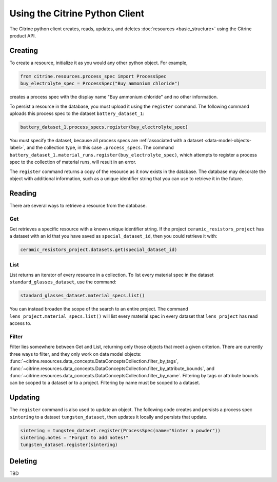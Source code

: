 ===============================
Using the Citrine Python Client
===============================

The Citrine python client creates, reads, updates, and deletes :doc:`resources <basic_structure>` using the Citrine product API.

Creating
--------

To create a resource, initialize it as you would any other python object. For example,

.. code-block:: python

    from citrine.resources.process_spec import ProcessSpec
    buy_electrolyte_spec = ProcessSpec("Buy ammonium chloride")

creates a process spec with the display name "Buy ammonium chloride" and no other information.

To persist a resource in the database, you must upload it using the ``register`` command.
The following command uploads this process spec to the dataset ``battery_dataset_1``:

.. code-block:: python

    battery_dataset_1.process_specs.register(buy_electrolyte_spec)

You must specify the dataset, because all process specs are :ref:`associated with a dataset <data-model-objects-label>`, and the collection type, in this case ``.process_specs``.
The command ``battery_dataset_1.material_runs.register(buy_electrolyte_spec)``, which attempts to register a process spec to the collection of material runs, will result in an error.

The ``register`` command returns a copy of the resource as it now exists in the database.
The database may decorate the object with additional information, such as a unique identifier string that you can use to retrieve it in the future.

.. _functionality_reading_label:

Reading
-------

There are several ways to retrieve a resource from the database.

Get
^^^

Get retrieves a specific resource with a known unique identifier string.
If the project ``ceramic_resistors_project`` has a dataset with an id that you have saved as ``special_dataset_id``, then you could retrieve it with:

.. code-block:: python

    ceramic_resistors_project.datasets.get(special_dataset_id)

List
^^^^

List returns an iterator of every resource in a collection.
To list every material spec in the dataset ``standard_glasses_dataset``, use the command:

.. code-block:: python

    standard_glasses_dataset.material_specs.list()

You can instead broaden the scope of the search to an entire project.
The command ``lens_project.material_specs.list()`` will list every material spec in every dataset that ``lens_project`` has read access to.

Filter
^^^^^^

Filter lies somewhere between Get and List, returning only those objects that meet a given criterion.
There are currently three ways to filter, and they only work on data model objects:
:func:`~citrine.resources.data_concepts.DataConceptsCollection.filter_by_tags`,
:func:`~citrine.resources.data_concepts.DataConceptsCollection.filter_by_attribute_bounds`,
and :func:`~citrine.resources.data_concepts.DataConceptsCollection.filter_by_name`.
Filtering by tags or attribute bounds can be scoped to a dataset or to a project.
Filtering by name must be scoped to a dataset.

Updating
--------

The ``register`` command is also used to update an object. The following code creates and persists
a process spec ``sintering`` to a dataset ``tungsten_dataset``, then updates it locally
and persists that update.

.. code-block:: python

    sintering = tungsten_dataset.register(ProcessSpec(name="Sinter a powder"))
    sintering.notes = "Forgot to add notes!"
    tungsten_dataset.register(sintering)

Deleting
--------

TBD

